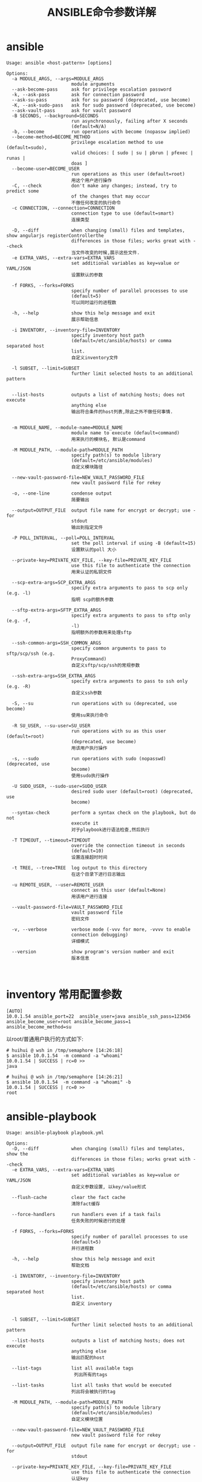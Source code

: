 #+TITLE: ANSIBLE命令参数详解



* ansible
  #+BEGIN_EXAMPLE
    Usage: ansible <host-pattern> [options]

    Options:
      -a MODULE_ARGS, --args=MODULE_ARGS
                            module arguments
      --ask-become-pass     ask for privilege escalation password
      -k, --ask-pass        ask for connection password
      --ask-su-pass         ask for su password (deprecated, use become)
      -K, --ask-sudo-pass   ask for sudo password (deprecated, use become)
      --ask-vault-pass      ask for vault password
      -B SECONDS, --background=SECONDS
                            run asynchronously, failing after X seconds
                            (default=N/A)
      -b, --become          run operations with become (nopassw implied)
      --become-method=BECOME_METHOD
                            privilege escalation method to use (default=sudo),
                            valid choices: [ sudo | su | pbrun | pfexec | runas |
                            doas ]
      --become-user=BECOME_USER
                            run operations as this user (default=root)
                            用这个用户进行操作
      -C, --check           don't make any changes; instead, try to predict some
                            of the changes that may occur
                            不做任何改变的执行命令
      -c CONNECTION, --connection=CONNECTION
                            connection type to use (default=smart)
                            连接类型

      -D, --diff            when changing (small) files and templates, show angularjs registerControllerthe
                            differences in those files; works great with --check
                            当文件改变的时候,展示这些文件.
      -e EXTRA_VARS, --extra-vars=EXTRA_VARS
                            set additional variables as key=value or YAML/JSON
                            设置默认的参数

      -f FORKS, --forks=FORKS
                            specify number of parallel processes to use
                            (default=5)
                            可以同时运行的进程数

      -h, --help            show this help message and exit
                            展示帮助信息

      -i INVENTORY, --inventory-file=INVENTORY
                            specify inventory host path
                            (default=/etc/ansible/hosts) or comma separated host
                            list.
                            自定义inventory文件

      -l SUBSET, --limit=SUBSET
                            further limit selected hosts to an additional pattern


      --list-hosts          outputs a list of matching hosts; does not execute
                            anything else
                            输出符合条件的host列表,除此之外不做任何事情.


      -m MODULE_NAME, --module-name=MODULE_NAME
                            module name to execute (default=command)
                            用来执行的模块名, 默认是command

      -M MODULE_PATH, --module-path=MODULE_PATH
                            specify path(s) to module library
                            (default=/etc/ansible/modules)
                            自定义模块路径

      --new-vault-password-file=NEW_VAULT_PASSWORD_FILE
                            new vault password file for rekey

      -o, --one-line        condense output
                            简要输出

      --output=OUTPUT_FILE  output file name for encrypt or decrypt; use - for
                            stdout
                            输出到指定文件

      -P POLL_INTERVAL, --poll=POLL_INTERVAL
                            set the poll interval if using -B (default=15)
                            设置默认的poll 大小

      --private-key=PRIVATE_KEY_FILE, --key-file=PRIVATE_KEY_FILE
                            use this file to authenticate the connection
                            用来认证的私钥文件

      --scp-extra-args=SCP_EXTRA_ARGS
                            specify extra arguments to pass to scp only (e.g. -l)
                            指明 scp的额外参数

      --sftp-extra-args=SFTP_EXTRA_ARGS
                            specify extra arguments to pass to sftp only (e.g. -f,
                            -l)
                            指明额外的参数用来处理sftp

      --ssh-common-args=SSH_COMMON_ARGS
                            specify common arguments to pass to sftp/scp/ssh (e.g.
                            ProxyCommand)
                            自定义sftp/scp/ssh的常规参数

      --ssh-extra-args=SSH_EXTRA_ARGS
                            specify extra arguments to pass to ssh only (e.g. -R)
                            自定义ssh参数

      -S, --su              run operations with su (deprecated, use become)
                            使用su来执行命令

      -R SU_USER, --su-user=SU_USER
                            run operations with su as this user (default=root)
                            (deprecated, use become)
                            用该用户执行操作

      -s, --sudo            run operations with sudo (nopasswd) (deprecated, use
                            become)
                            使用sudo执行操作

      -U SUDO_USER, --sudo-user=SUDO_USER
                            desired sudo user (default=root) (deprecated, use
                            become)

      --syntax-check        perform a syntax check on the playbook, but do not
                            execute it
                            对于playbook进行语法检查,然后执行

      -T TIMEOUT, --timeout=TIMEOUT
                            override the connection timeout in seconds
                            (default=10)
                            设置连接超时时间

      -t TREE, --tree=TREE  log output to this directory
                            在这个目录下进行日志输出

      -u REMOTE_USER, --user=REMOTE_USER
                            connect as this user (default=None)
                            用该用户进行连接

      --vault-password-file=VAULT_PASSWORD_FILE
                            vault password file
                            密码文件

      -v, --verbose         verbose mode (-vvv for more, -vvvv to enable
                            connection debugging)
                            详细模式

      --version             show program's version number and exit
                            版本信息


  #+END_EXAMPLE

* inventory 常用配置参数
   #+BEGIN_EXAMPLE
     [AUTO]
     10.0.1.54 ansible_port=22  ansible_user=java ansible_ssh_pass=123456 ansible_become_user=root ansible_become_pass=1 ansible_become_method=su
   #+END_EXAMPLE

   以root/普通用户执行的方式如下:
   #+BEGIN_EXAMPLE
     # huihui @ wsh in /tmp/semaphore [14:26:18] 
     $ ansible 10.0.1.54  -m command -a "whoami"   
     10.0.1.54 | SUCCESS | rc=0 >>
     java

     # huihui @ wsh in /tmp/semaphore [14:26:21] 
     $ ansible 10.0.1.54  -m command -a "whoami" -b
     10.0.1.54 | SUCCESS | rc=0 >>
     root
   #+END_EXAMPLE

* ansible-playbook
  #+BEGIN_EXAMPLE
    Usage: ansible-playbook playbook.yml

    Options:
      -D, --diff            when changing (small) files and templates, show the
                            differences in those files; works great with --check
      -e EXTRA_VARS, --extra-vars=EXTRA_VARS
                            set additional variables as key=value or YAML/JSON
                            自定义参数设置, 以key/value形式

      --flush-cache         clear the fact cache
                            清除fact缓存

      --force-handlers      run handlers even if a task fails
                            任务失败的时候进行的处理

      -f FORKS, --forks=FORKS
                            specify number of parallel processes to use
                            (default=5)
                            并行进程数

      -h, --help            show this help message and exit
                            帮助文档

      -i INVENTORY, --inventory-file=INVENTORY
                            specify inventory host path
                            (default=/etc/ansible/hosts) or comma separated host
                            list.
                            自定义 inventory


      -l SUBSET, --limit=SUBSET
                            further limit selected hosts to an additional pattern

      --list-hosts          outputs a list of matching hosts; does not execute
                            anything else
                            输出匹配的host

      --list-tags           list all available tags
                             列出所有的tags

      --list-tasks          list all tasks that would be executed
                            列出将会被执行的tag

      -M MODULE_PATH, --module-path=MODULE_PATH
                            specify path(s) to module library
                            (default=/etc/ansible/modules)
                            自定义模块位置

      --new-vault-password-file=NEW_VAULT_PASSWORD_FILE
                            new vault password file for rekey

      --output=OUTPUT_FILE  output file name for encrypt or decrypt; use - for
                            stdout

      --private-key=PRIVATE_KEY_FILE, --key-file=PRIVATE_KEY_FILE
                            use this file to authenticate the connection
                            认证key


      --scp-extra-args=SCP_EXTRA_ARGS
                            specify extra arguments to pass to scp only (e.g. -l)
                            scp额外参数

      --sftp-extra-args=SFTP_EXTRA_ARGS
                            specify extra arguments to pass to sftp only (e.g. -f,
                            -l)
                            sftp额外参数

      --skip-tags=SKIP_TAGS
                            only run plays and tasks whose tags do not match these
                            values
                            跳过tags进行执行

      --ssh-common-args=SSH_COMMON_ARGS
                            specify common arguments to pass to sftp/scp/ssh (e.g.
                            ProxyCommand)
                            sftp/scp/ssh的通用参数

      --ssh-extra-args=SSH_EXTRA_ARGS
                            specify extra arguments to pass to ssh only (e.g. -R)
                            ssh额外参数

      --start-at-task=START_AT_TASK
                            start the playbook at the task matching this name
                            从指定的task开始执行

      --step                one-step-at-a-time: confirm each task before running
                            在运行之前,确认每一个task

      -S, --su              run operations with su (deprecated, use become)
      -R SU_USER, --su-user=SU_USER
                            run operations with su as this user (default=root)
                            (deprecated, use become)
      -s, --sudo            run operations with sudo (nopasswd) (deprecated, use
                            become)
      -U SUDO_USER, --sudo-user=SUDO_USER
                            desired sudo user (default=root) (deprecated, use
                            become)
      --syntax-check        perform a syntax check on the playbook, but do not
                            execute it
                            语法检查

      -t TAGS, --tags=TAGS  only run plays and tasks tagged with these values
                            只运行指定的tags

      -T TIMEOUT, --timeout=TIMEOUT
                            override the connection timeout in seconds
                            (default=10)
                            设定超时时间

      -u REMOTE_USER, --user=REMOTE_USER
                            connect as this user (default=None)

      --vault-password-file=VAULT_PASSWORD_FILE
                            vault password file
      -v, --verbose         verbose mode (-vvv for more, -vvvv to enable
                            connection debugging)
      --version             show program's version number and exit

  #+END_EXAMPLE
* ansible-doc







